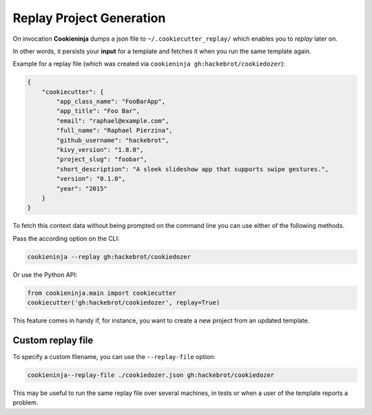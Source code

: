 .. _replay-feature:

Replay Project Generation
-------------------------

On invocation **Cookieninja** dumps a json file to ``~/.cookiecutter_replay/`` which enables you to *replay* later on.

In other words, it persists your **input** for a template and fetches it when you run the same template again.

Example for a replay file (which was created via ``cookieninja gh:hackebrot/cookiedozer``):

.. code-block:: JSON

    {
        "cookiecutter": {
            "app_class_name": "FooBarApp",
            "app_title": "Foo Bar",
            "email": "raphael@example.com",
            "full_name": "Raphael Pierzina",
            "github_username": "hackebrot",
            "kivy_version": "1.8.0",
            "project_slug": "foobar",
            "short_description": "A sleek slideshow app that supports swipe gestures.",
            "version": "0.1.0",
            "year": "2015"
        }
    }

To fetch this context data without being prompted on the command line you can use either of the following methods.

Pass the according option on the CLI:

.. code-block:: bash

    cookieninja --replay gh:hackebrot/cookiedozer


Or use the Python API:

.. code-block:: python

    from cookieninja.main import cookiecutter
    cookiecutter('gh:hackebrot/cookiedozer', replay=True)

This feature comes in handy if, for instance, you want to create a new project from an updated template.

Custom replay file
~~~~~~~~~~~~~~~~~~

To specify a custom filename, you can use the ``--replay-file`` option:

.. code-block:: bash

    cookieninja--replay-file ./cookiedozer.json gh:hackebrot/cookiedozer

This may be useful to run the same replay file over several machines, in tests or when a user of the template reports a problem.
